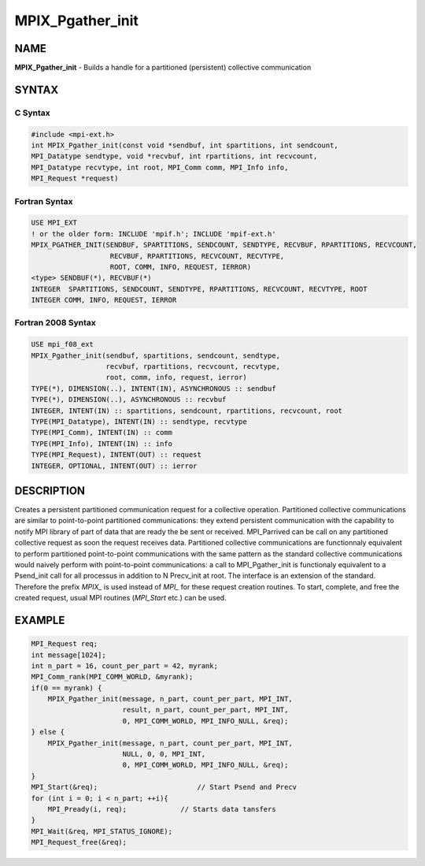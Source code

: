 
..  Copyright (c) 2018      FUJITSU LIMITED.  All rights reserved.
..  Copyright (c) 2022-2024 BULL S.A.S. All rights reserved.

.. _mpix_pgather_init:


MPIX_Pgather_init
=================


.. include_body


NAME
----

**MPIX_Pgather_init**  - Builds a handle for a partitioned (persistent) collective communication

SYNTAX
------


C Syntax
^^^^^^^^


.. code-block:: c

    #include <mpi-ext.h>
    int MPIX_Pgather_init(const void *sendbuf, int spartitions, int sendcount,
    MPI_Datatype sendtype, void *recvbuf, int rpartitions, int recvcount,
    MPI_Datatype recvtype, int root, MPI_Comm comm, MPI_Info info,
    MPI_Request *request)

Fortran Syntax
^^^^^^^^^^^^^^


.. code-block:: fortran

    USE MPI_EXT
    ! or the older form: INCLUDE 'mpif.h'; INCLUDE 'mpif-ext.h'
    MPIX_PGATHER_INIT(SENDBUF, SPARTITIONS, SENDCOUNT, SENDTYPE, RECVBUF, RPARTITIONS, RECVCOUNT,
                       RECVBUF, RPARTITIONS, RECVCOUNT, RECVTYPE,
                       ROOT, COMM, INFO, REQUEST, IERROR)
    <type> SENDBUF(*), RECVBUF(*)
    INTEGER  SPARTITIONS, SENDCOUNT, SENDTYPE, RPARTITIONS, RECVCOUNT, RECVTYPE, ROOT
    INTEGER COMM, INFO, REQUEST, IERROR

Fortran 2008 Syntax
^^^^^^^^^^^^^^^^^^^


.. code-block:: fortran

    USE mpi_f08_ext
    MPIX_Pgather_init(sendbuf, spartitions, sendcount, sendtype,
                      recvbuf, rpartitions, recvcount, recvtype,
                      root, comm, info, request, ierror)
    TYPE(*), DIMENSION(..), INTENT(IN), ASYNCHRONOUS :: sendbuf
    TYPE(*), DIMENSION(..), ASYNCHRONOUS :: recvbuf
    INTEGER, INTENT(IN) :: spartitions, sendcount, rpartitions, recvcount, root
    TYPE(MPI_Datatype), INTENT(IN) :: sendtype, recvtype
    TYPE(MPI_Comm), INTENT(IN) :: comm
    TYPE(MPI_Info), INTENT(IN) :: info
    TYPE(MPI_Request), INTENT(OUT) :: request
    INTEGER, OPTIONAL, INTENT(OUT) :: ierror

DESCRIPTION
-----------

Creates a persistent partitioned communication request for a collective operation.
Partitioned collective communications are similar to point-to-point partitioned communications: they extend persistent communication with the capability to notify MPI library of part of data that are ready the be sent or received.
MPI_Parrived can be call on any partitioned collective request as soon the request receives data.
Partitioned collective communications are functionnaly equivalent to perform partitioned point-to-point communications with the same pattern as the standard collective communications would naively perform with point-to-point communications: a call to MPI_Pgather_init is functionaly equivalent to a Psend_init call for all processus in addition to N Precv_init at root.
The interface is an extension of the standard. Therefore the prefix *MPIX_*  is used instead of *MPI_*  for these request creation routines. To start, complete, and free the created request, usual MPI routines (*MPI_Start*  etc.) can be used.

EXAMPLE
-------


.. code-block:: c

        MPI_Request req;
        int message[1024];
        int n_part = 16, count_per_part = 42, myrank;
        MPI_Comm_rank(MPI_COMM_WORLD, &myrank);
        if(0 == myrank) {
            MPIX_Pgather_init(message, n_part, count_per_part, MPI_INT,
                              result, n_part, count_per_part, MPI_INT,
                              0, MPI_COMM_WORLD, MPI_INFO_NULL, &req);
        } else {
            MPIX_Pgather_init(message, n_part, count_per_part, MPI_INT,
                              NULL, 0, 0, MPI_INT,
                              0, MPI_COMM_WORLD, MPI_INFO_NULL, &req);
        }
        MPI_Start(&req);                        // Start Psend and Precv
        for (int i = 0; i < n_part; ++i){
            MPI_Pready(i, req);             // Starts data tansfers
        }
        MPI_Wait(&req, MPI_STATUS_IGNORE);
        MPI_Request_free(&req);

.. seealso::
   * :ref:`mpi_start`
   * :ref:`mpi_startall`
   * :ref:`mpi_gather`
   * :ref:`mpi_pready`
   * :ref:`mpi_parrived`
   * :ref:`mpi_request_free`
